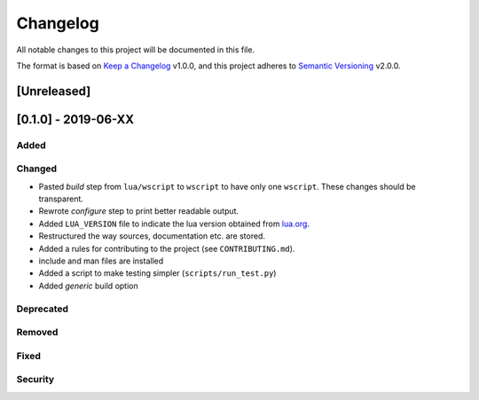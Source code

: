 #########
Changelog
#########

All notable changes to this project will be documented in this file.

The format is based on `Keep a Changelog`_ v1.0.0, and this project adheres to
`Semantic Versioning`_ v2.0.0.

************
[Unreleased]
************

********************
[0.1.0] - 2019-06-XX
********************

Added
=====

Changed
=======

- Pasted `build` step from ``lua/wscript`` to ``wscript`` to have only one
  ``wscript``. These changes should be transparent.
- Rewrote `configure` step to print better readable output.
- Added ``LUA_VERSION`` file to indicate the lua version obtained from
  `lua.org`_.
- Restructured the way sources, documentation etc. are stored.
- Added a rules for contributing to the project (see ``CONTRIBUTING.md``).
- include and man files are installed
- Added a script to make testing simpler (``scripts/run_test.py``)
- Added `generic` build option

Deprecated
==========

Removed
=======

Fixed
=====

Security
========

.. _Keep a Changelog : https://keepachangelog.com/en/1.0.0/

.. _Semantic Versioning : https://semver.org/spec/v2.0.0.html

.. _lua.org : https://www.lua.org/
